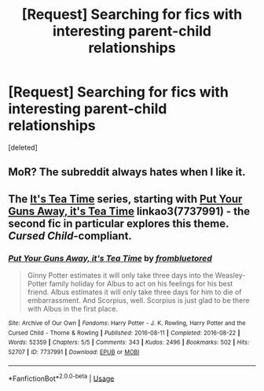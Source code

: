 #+TITLE: [Request] Searching for fics with interesting parent-child relationships

* [Request] Searching for fics with interesting parent-child relationships
:PROPERTIES:
:Score: 2
:DateUnix: 1548625981.0
:DateShort: 2019-Jan-28
:FlairText: Request
:END:
[deleted]


** MoR? The subreddit always hates when I like it.
:PROPERTIES:
:Author: Sefera17
:Score: 1
:DateUnix: 1548645488.0
:DateShort: 2019-Jan-28
:END:


** The [[https://archiveofourown.org/series/538465][It's Tea Time]] series, starting with [[https://archiveofourown.org/works/7737991][Put Your Guns Away, it's Tea Time]] linkao3(7737991) - the second fic in particular explores this theme. /Cursed Child/-compliant.
:PROPERTIES:
:Author: siderumincaelo
:Score: 1
:DateUnix: 1548629893.0
:DateShort: 2019-Jan-28
:END:

*** [[https://archiveofourown.org/works/7737991][*/Put Your Guns Away, it's Tea Time/*]] by [[https://www.archiveofourown.org/users/frombluetored/pseuds/frombluetored][/frombluetored/]]

#+begin_quote
  Ginny Potter estimates it will only take three days into the Weasley-Potter family holiday for Albus to act on his feelings for his best friend. Albus estimates it will only take three days for him to die of embarrassment. And Scorpius, well. Scorpius is just glad to be there with Albus in the first place.
#+end_quote

^{/Site/:} ^{Archive} ^{of} ^{Our} ^{Own} ^{*|*} ^{/Fandoms/:} ^{Harry} ^{Potter} ^{-} ^{J.} ^{K.} ^{Rowling,} ^{Harry} ^{Potter} ^{and} ^{the} ^{Cursed} ^{Child} ^{-} ^{Thorne} ^{&} ^{Rowling} ^{*|*} ^{/Published/:} ^{2016-08-11} ^{*|*} ^{/Completed/:} ^{2016-08-22} ^{*|*} ^{/Words/:} ^{52359} ^{*|*} ^{/Chapters/:} ^{5/5} ^{*|*} ^{/Comments/:} ^{343} ^{*|*} ^{/Kudos/:} ^{2496} ^{*|*} ^{/Bookmarks/:} ^{502} ^{*|*} ^{/Hits/:} ^{52707} ^{*|*} ^{/ID/:} ^{7737991} ^{*|*} ^{/Download/:} ^{[[https://archiveofourown.org/downloads/fr/frombluetored/7737991/Put%20Your%20Guns%20Away%20its%20Tea.epub?updated_at=1508866987][EPUB]]} ^{or} ^{[[https://archiveofourown.org/downloads/fr/frombluetored/7737991/Put%20Your%20Guns%20Away%20its%20Tea.mobi?updated_at=1508866987][MOBI]]}

--------------

*FanfictionBot*^{2.0.0-beta} | [[https://github.com/tusing/reddit-ffn-bot/wiki/Usage][Usage]]
:PROPERTIES:
:Author: FanfictionBot
:Score: 0
:DateUnix: 1548629930.0
:DateShort: 2019-Jan-28
:END:
